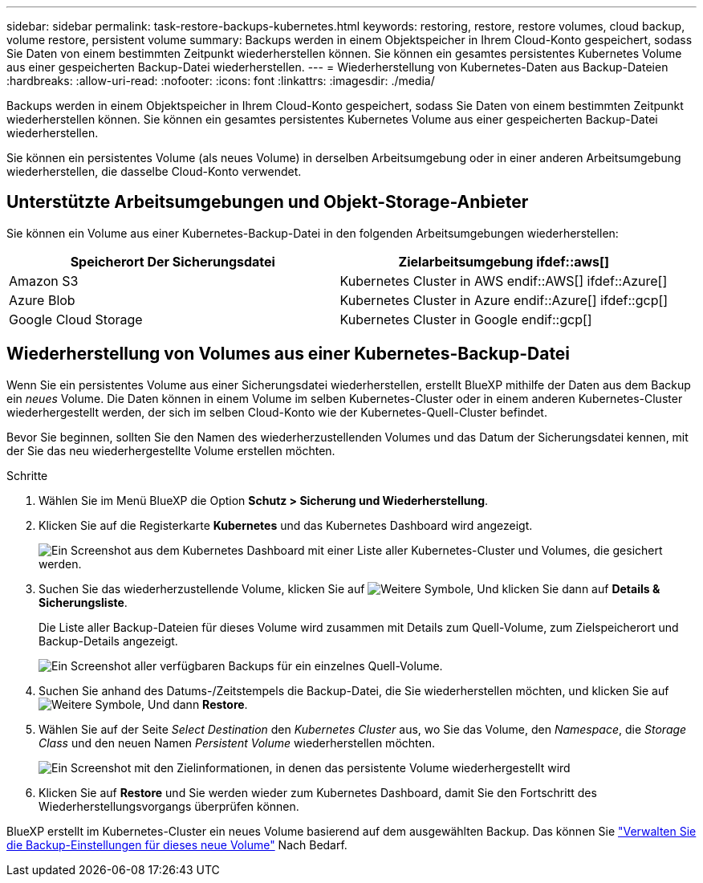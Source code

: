 ---
sidebar: sidebar 
permalink: task-restore-backups-kubernetes.html 
keywords: restoring, restore, restore volumes, cloud backup, volume restore, persistent volume 
summary: Backups werden in einem Objektspeicher in Ihrem Cloud-Konto gespeichert, sodass Sie Daten von einem bestimmten Zeitpunkt wiederherstellen können. Sie können ein gesamtes persistentes Kubernetes Volume aus einer gespeicherten Backup-Datei wiederherstellen. 
---
= Wiederherstellung von Kubernetes-Daten aus Backup-Dateien
:hardbreaks:
:allow-uri-read: 
:nofooter: 
:icons: font
:linkattrs: 
:imagesdir: ./media/


[role="lead"]
Backups werden in einem Objektspeicher in Ihrem Cloud-Konto gespeichert, sodass Sie Daten von einem bestimmten Zeitpunkt wiederherstellen können. Sie können ein gesamtes persistentes Kubernetes Volume aus einer gespeicherten Backup-Datei wiederherstellen.

Sie können ein persistentes Volume (als neues Volume) in derselben Arbeitsumgebung oder in einer anderen Arbeitsumgebung wiederherstellen, die dasselbe Cloud-Konto verwendet.



== Unterstützte Arbeitsumgebungen und Objekt-Storage-Anbieter

Sie können ein Volume aus einer Kubernetes-Backup-Datei in den folgenden Arbeitsumgebungen wiederherstellen:

[cols="40,40"]
|===
| Speicherort Der Sicherungsdatei | Zielarbeitsumgebung ifdef::aws[] 


| Amazon S3 | Kubernetes Cluster in AWS endif::AWS[] ifdef::Azure[] 


| Azure Blob | Kubernetes Cluster in Azure endif::Azure[] ifdef::gcp[] 


| Google Cloud Storage | Kubernetes Cluster in Google endif::gcp[] 
|===


== Wiederherstellung von Volumes aus einer Kubernetes-Backup-Datei

Wenn Sie ein persistentes Volume aus einer Sicherungsdatei wiederherstellen, erstellt BlueXP mithilfe der Daten aus dem Backup ein _neues_ Volume. Die Daten können in einem Volume im selben Kubernetes-Cluster oder in einem anderen Kubernetes-Cluster wiederhergestellt werden, der sich im selben Cloud-Konto wie der Kubernetes-Quell-Cluster befindet.

Bevor Sie beginnen, sollten Sie den Namen des wiederherzustellenden Volumes und das Datum der Sicherungsdatei kennen, mit der Sie das neu wiederhergestellte Volume erstellen möchten.

.Schritte
. Wählen Sie im Menü BlueXP die Option *Schutz > Sicherung und Wiederherstellung*.
. Klicken Sie auf die Registerkarte *Kubernetes* und das Kubernetes Dashboard wird angezeigt.
+
image:screenshot_backup_view_k8s_backups_button.png["Ein Screenshot aus dem Kubernetes Dashboard mit einer Liste aller Kubernetes-Cluster und Volumes, die gesichert werden."]

. Suchen Sie das wiederherzustellende Volume, klicken Sie auf image:screenshot_horizontal_more_button.gif["Weitere Symbole"], Und klicken Sie dann auf *Details & Sicherungsliste*.
+
Die Liste aller Backup-Dateien für dieses Volume wird zusammen mit Details zum Quell-Volume, zum Zielspeicherort und Backup-Details angezeigt.

+
image:screenshot_backup_view_k8s_backups.png["Ein Screenshot aller verfügbaren Backups für ein einzelnes Quell-Volume."]

. Suchen Sie anhand des Datums-/Zeitstempels die Backup-Datei, die Sie wiederherstellen möchten, und klicken Sie auf image:screenshot_horizontal_more_button.gif["Weitere Symbole"], Und dann *Restore*.
. Wählen Sie auf der Seite _Select Destination_ den _Kubernetes Cluster_ aus, wo Sie das Volume, den _Namespace_, die _Storage Class_ und den neuen Namen _Persistent Volume_ wiederherstellen möchten.
+
image:screenshot_restore_k8s_volume.png["Ein Screenshot mit den Zielinformationen, in denen das persistente Volume wiederhergestellt wird"]

. Klicken Sie auf *Restore* und Sie werden wieder zum Kubernetes Dashboard, damit Sie den Fortschritt des Wiederherstellungsvorgangs überprüfen können.


BlueXP erstellt im Kubernetes-Cluster ein neues Volume basierend auf dem ausgewählten Backup. Das können Sie link:task-manage-backups-kubernetes.html["Verwalten Sie die Backup-Einstellungen für dieses neue Volume"] Nach Bedarf.
